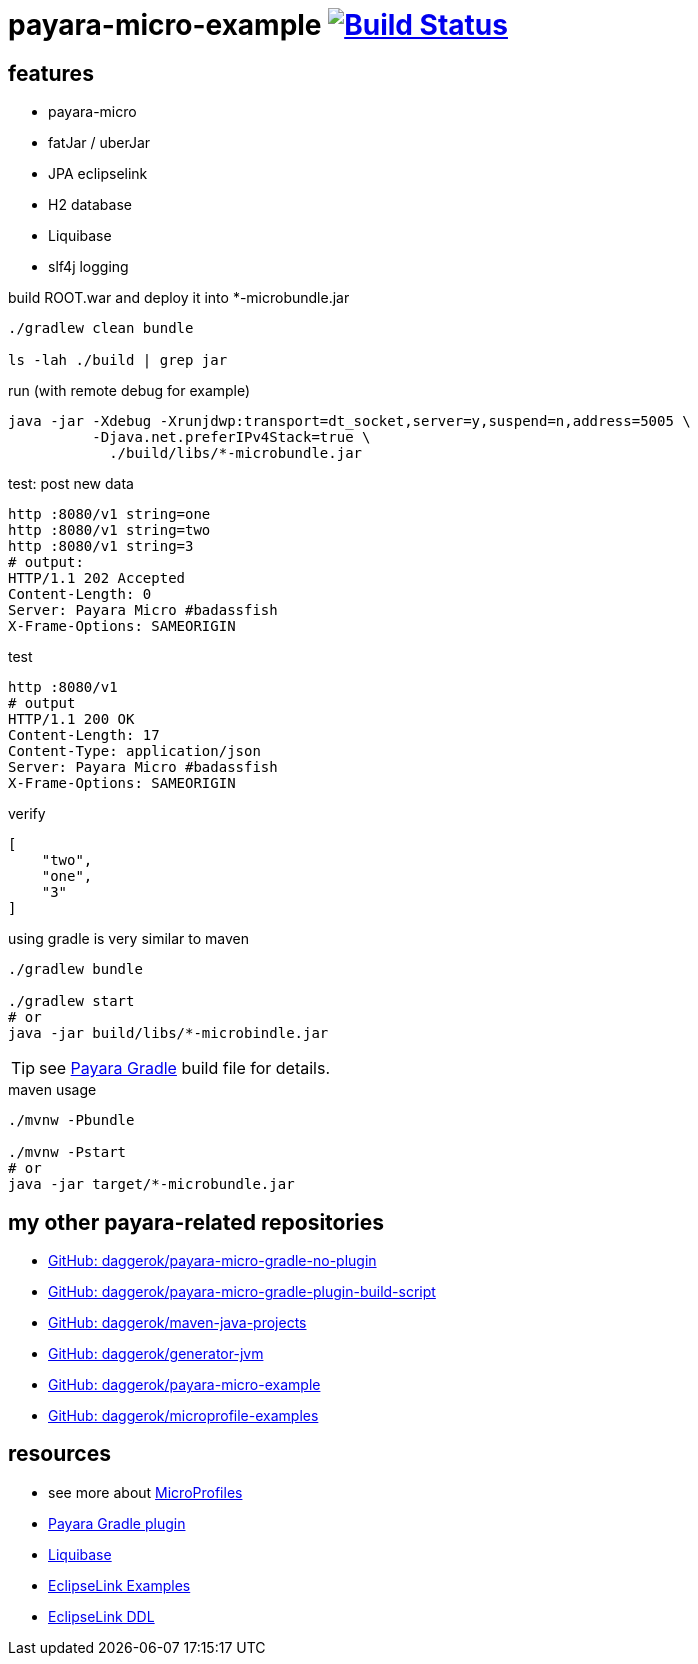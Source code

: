 = payara-micro-example image:https://travis-ci.org/daggerok/payara-micro-example.svg?branch=master["Build Status", link="https://travis-ci.org/daggerok/payara-micro-example"]

== features

* payara-micro
* fatJar / uberJar
* JPA eclipselink
* H2 database
* Liquibase
* slf4j logging

//TODO: Add this template to link:https://github.com/daggerok/generator-jvm[generator-jvm] as `java-payara-micro` boilerplate

.build ROOT.war and deploy it into *-microbundle.jar
[source,bash]
----
./gradlew clean bundle

ls -lah ./build | grep jar
----

.run (with remote debug for example)
[source,bash]
----
java -jar -Xdebug -Xrunjdwp:transport=dt_socket,server=y,suspend=n,address=5005 \
          -Djava.net.preferIPv4Stack=true \
            ./build/libs/*-microbundle.jar
----

.test: post new data
[source,bash]
----
http :8080/v1 string=one
http :8080/v1 string=two
http :8080/v1 string=3
# output:
HTTP/1.1 202 Accepted
Content-Length: 0
Server: Payara Micro #badassfish
X-Frame-Options: SAMEORIGIN
----

.test
[source,http request]
----
http :8080/v1
# output
HTTP/1.1 200 OK
Content-Length: 17
Content-Type: application/json
Server: Payara Micro #badassfish
X-Frame-Options: SAMEORIGIN
----

.verify
[source,json]
----
[
    "two",
    "one",
    "3"
]
----

.using gradle is very similar to maven
[source,bash]
----
./gradlew bundle

./gradlew start
# or
java -jar build/libs/*-microbindle.jar
----

TIP: see link:https://github.com/daggerok/payara-micro-example/blob/master/build.gradle.kts#L25[Payara Gradle] build file for details.

.maven usage
[source,bash]
----
./mvnw -Pbundle

./mvnw -Pstart
# or
java -jar target/*-microbundle.jar
----

== my other payara-related repositories

* link:https://github.com/daggerok/payara-micro-gradle-no-plugin[GitHub: daggerok/payara-micro-gradle-no-plugin]
* link:https://github.com/daggerok/payara-micro-gradle-plugin-build-script[GitHub: daggerok/payara-micro-gradle-plugin-build-script]
* link:https://github.com/daggerok/maven-java-projects[GitHub: daggerok/maven-java-projects]
* link:https://github.com/daggerok/generator-jvm[GitHub: daggerok/generator-jvm]
* link:https://github.com/daggerok/payara-micro-example[GitHub: daggerok/payara-micro-example]
* link:https://github.com/daggerok/microprofile-examples[GitHub: daggerok/microprofile-examples]

== resources

- see more about link:https://wiki.eclipse.org/MicroProfile/Implementation[MicroProfiles]
- link:https://docs.payara.fish/documentation/ecosystem/gradle-plugin.html[Payara Gradle plugin]
- link:https://www.liquibase.org/documentation/includeall.html[Liquibase]
- link:https://wiki.eclipse.org/EclipseLink/Examples[EclipseLink Examples]
- link:https://www.eclipse.org/eclipselink/documentation/2.5/jpa/extensions/p_ddl_generation.htm[EclipseLink DDL]
